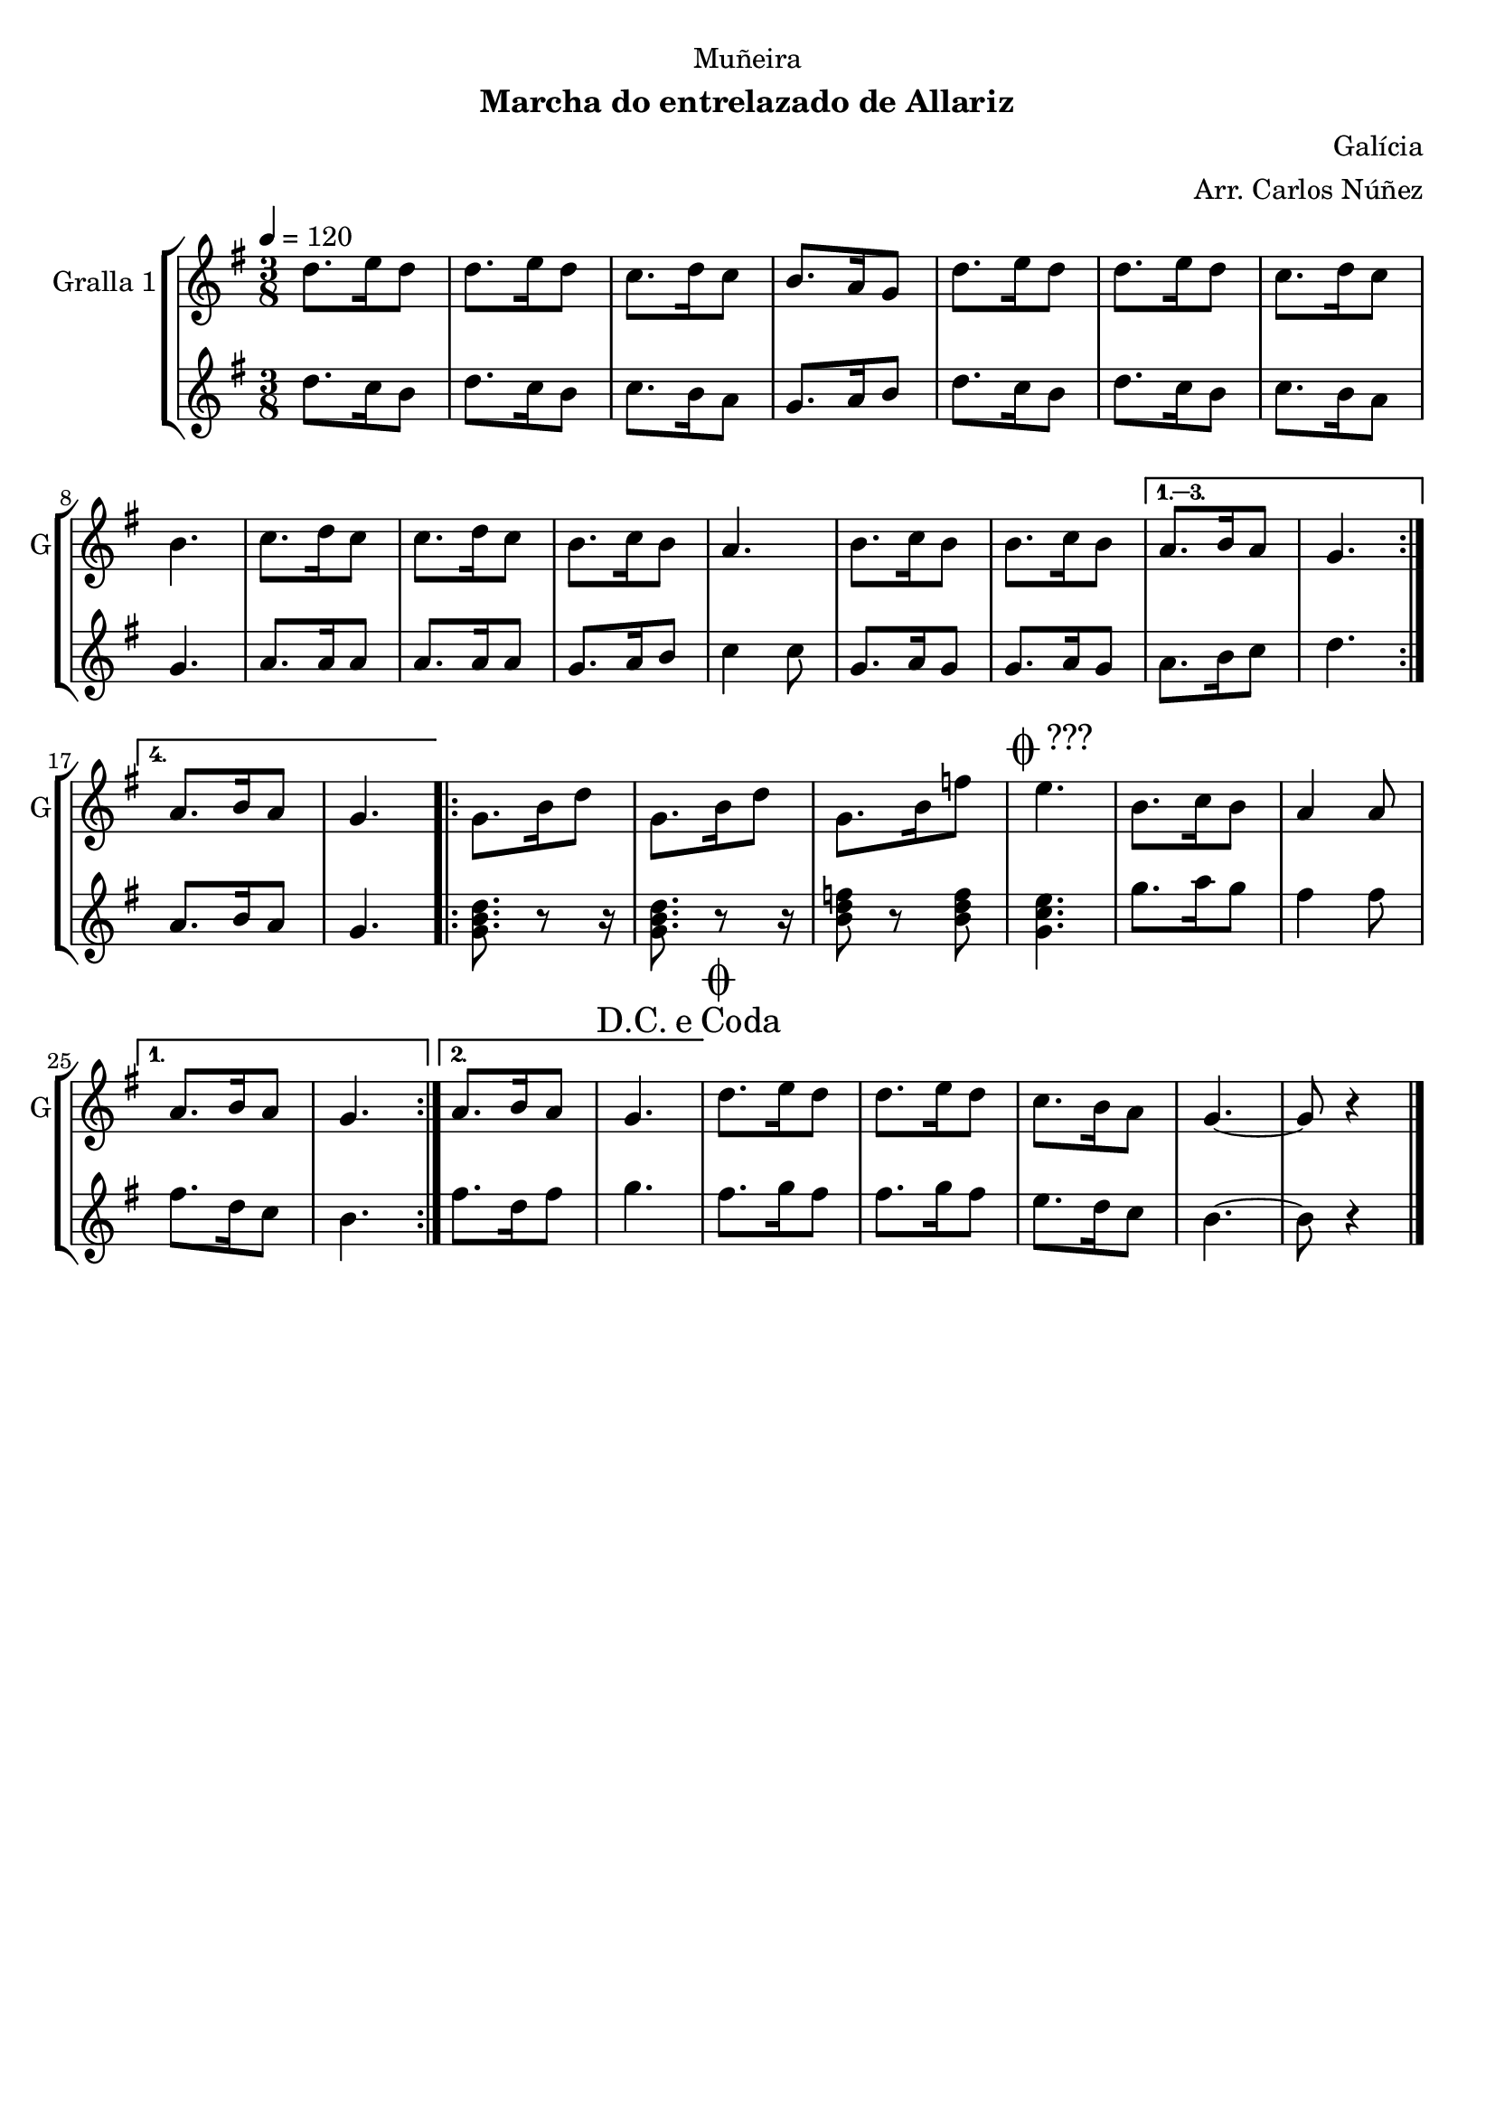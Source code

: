 \version "2.22.1"

\header {
  dedication="Muñeira"
  title=""
  subtitle="Marcha do entrelazado de Allariz"
  subsubtitle=""
  poet=""
  meter=""
  piece=""
  composer="Galícia"
  arranger="Arr. Carlos Núñez"
  opus=""
  instrument=""
  copyright=""
  tagline=""
}

liniaroAa =
\relative d''
{
  \tempo 4=120
  \clef treble
  \key g \major
  \time 3/8
  \repeat volta 4 { d8. e16 d8  |
  d8. e16 d8  |
  c8. d16 c8  |
  b8. a16 g8  |
  %05
  d'8. e16 d8  |
  d8. e16 d8  |
  c8. d16 c8  |
  b4.  |
  c8. d16 c8  |
  %10
  c8. d16 c8  |
  b8. c16 b8  |
  a4.  |
  b8. c16 b8  |
  b8. c16 b8 }
  %15
  \alternative { { a8. b16 a8  |
  g4. }
  { a8. b16 a8  |
  g4. } }
  \repeat volta 2 { g8. b16 d8  |
  %20
  g,8. b16 d8  |
  g,8. b16 f'8  |
  \mark \markup {\musicglyph #"scripts.coda" ???} e4.  |
  b8. c16 b8  |
  a4 a8 }
  %25
  \alternative { { a8. b16 a8  |
  g4. }
  { a8. b16 a8  |
  \mark \markup {D.C. e Coda} g4. } }
  \mark \markup {\musicglyph #"scripts.coda"} d'8. e16 d8  |
  %30
  d8. e16 d8  |
  c8. b16 a8  |
  g4. ~  |
  g8 r4  \bar "|."
}

liniaroAb =
\relative d''
{
  \tempo 4=120
  \clef treble
  \key g \major
  \time 3/8
  \repeat volta 4 { d8. c16 b8  |
  d8. c16 b8  |
  c8. b16 a8  |
  g8. a16 b8  |
  %05
  d8. c16 b8  |
  d8. c16 b8  |
  c8. b16 a8  |
  g4.  |
  a8. a16 a8  |
  %10
  a8. a16 a8  |
  g8. a16 b8  |
  c4 c8  |
  g8. a16 g8  |
  g8. a16 g8 }
  %15
  \alternative { { a8. b16 c8  |
  d4. }
  { a8. b16 a8  |
  g4. } }
  \repeat volta 2 { <g b d>8. r8 r16  | % kompletite
  %20
  <g b d>8. r8 r16  | % kompletite
  <b d f>8 r <b d f>  |
  <g c e>4.  |
  g'8. a16 g8  |
  fis4 fis8 }
  %25
  \alternative { { fis8. d16 c8  |
  b4. }
  { fis'8. d16 fis8  |
  g4. } }
  fis8. g16 fis8  |
  %30
  fis8. g16 fis8  |
  e8. d16 c8  |
  b4. ~  |
  b8 r4  \bar "|."
}

\bookpart {
  \score {
    \new StaffGroup {
      \override Score.RehearsalMark #'self-alignment-X = #LEFT
      <<
        \new Staff \with {instrumentName = #"Gralla 1" shortInstrumentName = #"G"} \liniaroAa
        \new Staff \with {instrumentName = #"" shortInstrumentName = #" "} \liniaroAb
      >>
    }
    \layout {}
  }
  \score { \unfoldRepeats
    \new StaffGroup {
      \override Score.RehearsalMark #'self-alignment-X = #LEFT
      <<
        \new Staff \with {instrumentName = #"Gralla 1" shortInstrumentName = #"G"} \liniaroAa
        \new Staff \with {instrumentName = #"" shortInstrumentName = #" "} \liniaroAb
      >>
    }
    \midi {
      \set Staff.midiInstrument = "oboe"
      \set DrumStaff.midiInstrument = "drums"
    }
  }
}

\bookpart {
  \header {instrument="Gralla 1"}
  \score {
    \new StaffGroup {
      \override Score.RehearsalMark #'self-alignment-X = #LEFT
      <<
        \new Staff \liniaroAa
      >>
    }
    \layout {}
  }
  \score { \unfoldRepeats
    \new StaffGroup {
      \override Score.RehearsalMark #'self-alignment-X = #LEFT
      <<
        \new Staff \liniaroAa
      >>
    }
    \midi {
      \set Staff.midiInstrument = "oboe"
      \set DrumStaff.midiInstrument = "drums"
    }
  }
}

\bookpart {
  \header {instrument=""}
  \score {
    \new StaffGroup {
      \override Score.RehearsalMark #'self-alignment-X = #LEFT
      <<
        \new Staff \liniaroAb
      >>
    }
    \layout {}
  }
  \score { \unfoldRepeats
    \new StaffGroup {
      \override Score.RehearsalMark #'self-alignment-X = #LEFT
      <<
        \new Staff \liniaroAb
      >>
    }
    \midi {
      \set Staff.midiInstrument = "oboe"
      \set DrumStaff.midiInstrument = "drums"
    }
  }
}

